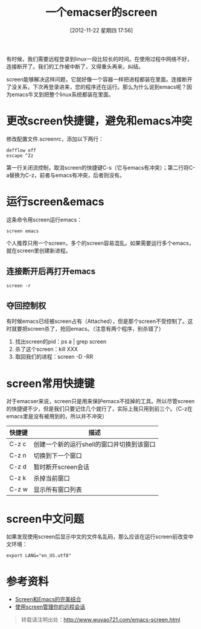 #+BLOG: wuyao721
#+POSTID: 40
#+DATE: [2012-11-22 星期四 17:56]
#+OPTIONS: toc:nil ^:nil
#+CATEGORY: emacs
#+TAGS: emacs, screen
#+PERMALINK: emacs-screen
#+LaTeX_CLASS: cjk-article
#+TITLE: 一个emacser的screen

有时候，我们需要远程登录到linux一段比较长的时间。在使用过程中网络不好，连接断开了。我们的工作被中断了，又得重头再来，纠结。

screen能够解决这样问题，它就好像一个容器一样把进程都装在里面。连接断开了没关系，下次再登录进来，您的程序还在运行。那么为什么说到emacs呢？因为emacs牛叉到把整个linux系统都装在里面。

#+html: <!--more--> 

* 更改screen快捷键，避免和emacs冲突
修改配置文件.screenrc，添加以下两行：
: defflow off
: escape ^Zz
第一行关闭流控制，取消screen的快捷键C-s（它与emacs有冲突）；第二行将C-a替换为C-z，前者与emacs有冲突，后者则没有。


* 运行screen&emacs
这条命令用screen运行emacs：
: screen emacs
个人推荐只用一个screen，多个的screen容易混乱。如果需要运行多个emacs，就在screen里创建新进程。

** 连接断开后再打开emacs
: screen -r

** 夺回控制权
有时候emacs已经被screen占有（Attached），但是那个screen不受控制了。这时就要把screen杀了，抢回emacs。（注意有两个程序，别杀错了）
  1. 找出screen的pid：ps a | grep screen
  2. 杀了这个screen：kill XXX 
  3. 取回我们的进程：screen -D -RR


* screen常用快捷键
对于emacser来说，screen只是用来保护emacs不挂掉的工具。所以尽管screen的快捷键不少，但是我们只要记住几个就行了，实际上我只用到前三个。（C-z在emacs里是没有被用到的，所以并不冲突）
| 快捷键 | 描述                                      |
|--------+-------------------------------------------|
| C-z c  | 创建一个新的运行shell的窗口并切换到该窗口 |
| C-z n  | 切换到下一个窗口                          |
| C-z d  | 暂时断开screen会话                        |
| C-z k  | 杀掉当前窗口                              |
| C-z w  | 显示所有窗口列表                          |

* screen中文问题
如果发现使用screen后显示中文的文件名乱码，那么应该在运行screen前改变中文环境：
: export LANG="en_US.utf8"

* 参考资料
 - [[http://blog.csdn.net/circleexpandor/article/details/5808258][Screen和Emacs的完美结合]]
 - [[http://www.ibm.com/developerworks/cn/linux/l-cn-screen/][使用screen管理你的远程会话]]

#+begin_quote
转载请注明出处：[[http://www.wuyao721.com/emacs-screen.html]]
#+end_quote

